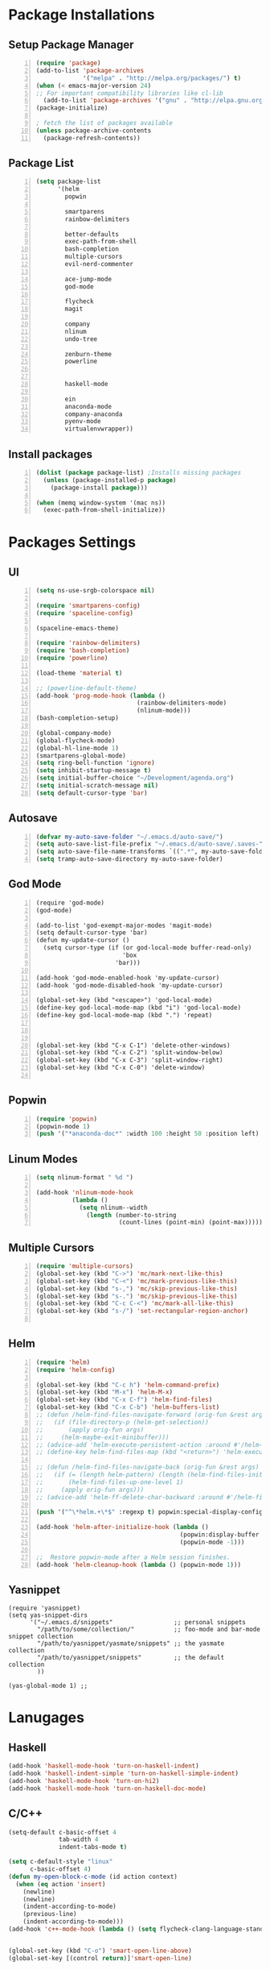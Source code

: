 * Package Installations
** Setup Package Manager
#+BEGIN_SRC emacs-lisp +n 
  (require 'package)
  (add-to-list 'package-archives
               '("melpa" . "http://melpa.org/packages/") t)
  (when (< emacs-major-version 24)
  ;; For important compatibility libraries like cl-lib
    (add-to-list 'package-archives '("gnu" . "http://elpa.gnu.org/packages/")))
  (package-initialize)

  ; fetch the list of packages available 
  (unless package-archive-contents
    (package-refresh-contents))
#+END_SRC
** Package List
#+BEGIN_SRC emacs-lisp +n
  (setq package-list
        '(helm
          popwin

          smartparens
          rainbow-delimiters
          
          better-defaults
          exec-path-from-shell
          bash-completion
          multiple-cursors
          evil-nerd-commenter

          ace-jump-mode
          god-mode

          flycheck
          magit

          company
          nlinum
          undo-tree
          
          zenburn-theme
          powerline


          haskell-mode
          
          ein
          anaconda-mode
          company-anaconda
          pyenv-mode
          virtualenvwrapper))
#+END_SRC
** Install packages
#+BEGIN_SRC emacs-lisp +n
  (dolist (package package-list) ;Installs missing packages
    (unless (package-installed-p package)
      (package-install package)))

  (when (memq window-system '(mac ns))
    (exec-path-from-shell-initialize))
#+END_SRC
* Packages Settings
** UI
#+BEGIN_SRC emacs-lisp +n
  (setq ns-use-srgb-colorspace nil)

  (require 'smartparens-config)
  (require 'spaceline-config)

  (spaceline-emacs-theme)

  (require 'rainbow-delimiters)
  (require 'bash-completion)
  (require 'powerline)

  (load-theme 'material t)

  ;; (powerline-default-theme)
  (add-hook 'prog-mode-hook (lambda ()
                              (rainbow-delimiters-mode)
                              (nlinum-mode)))
  (bash-completion-setup)

  (global-company-mode)
  (global-flycheck-mode)
  (global-hl-line-mode 1)
  (smartparens-global-mode)
  (setq ring-bell-function 'ignore)
  (setq inhibit-startup-message t) 
  (setq initial-buffer-choice "~/Development/agenda.org")
  (setq initial-scratch-message nil)
  (setq default-cursor-type 'bar)
#+END_SRC
** Autosave
#+BEGIN_SRC emacs-lisp +n
  (defvar my-auto-save-folder "~/.emacs.d/auto-save/")
  (setq auto-save-list-file-prefix "~/.emacs.d/auto-save/.saves-"); set prefix for auto-saves 
  (setq auto-save-file-name-transforms `((".*", my-auto-save-folder t))); location for all auto-save files
  (setq tramp-auto-save-directory my-auto-save-folder)
#+END_SRC
** God Mode
#+BEGIN_SRC NOT_LOADING +n
  (require 'god-mode)
  (god-mode)

  (add-to-list 'god-exempt-major-modes 'magit-mode)
  (setq default-cursor-type 'bar)
  (defun my-update-cursor ()
    (setq cursor-type (if (or god-local-mode buffer-read-only)
                          'box
                        'bar)))

  (add-hook 'god-mode-enabled-hook 'my-update-cursor)
  (add-hook 'god-mode-disabled-hook 'my-update-cursor)

  (global-set-key (kbd "<escape>") 'god-local-mode)
  (define-key god-local-mode-map (kbd "i") 'god-local-mode)
  (define-key god-local-mode-map (kbd ".") 'repeat)



  (global-set-key (kbd "C-x C-1") 'delete-other-windows)
  (global-set-key (kbd "C-x C-2") 'split-window-below)
  (global-set-key (kbd "C-x C-3") 'split-window-right)
  (global-set-key (kbd "C-x C-0") 'delete-window)

#+END_SRC
** Popwin
#+BEGIN_SRC emacs-lisp +n
  (require 'popwin)
  (popwin-mode 1)
  (push '("*anaconda-doc*" :width 100 :height 50 :position left) popwin:special-display-config)
#+END_SRC
** Linum Modes
#+BEGIN_SRC emacs-lisp +n
  (setq nlinum-format " %d ")

  (add-hook 'nlinum-mode-hook
            (lambda ()
              (setq nlinum--width
                (length (number-to-string
                         (count-lines (point-min) (point-max)))))))
#+END_SRC
** Multiple Cursors
#+BEGIN_SRC emacs-lisp +n
  (require 'multiple-cursors)
  (global-set-key (kbd "C->") 'mc/mark-next-like-this)
  (global-set-key (kbd "C-<") 'mc/mark-previous-like-this)
  (global-set-key (kbd "s-,") 'mc/skip-previous-like-this)
  (global-set-key (kbd "s-.") 'mc/skip-previous-like-this)
  (global-set-key (kbd "C-c C-<") 'mc/mark-all-like-this)
  (global-set-key (kbd "s-/") 'set-rectangular-region-anchor)

#+END_SRC
** Helm
#+BEGIN_SRC emacs-lisp +n
  (require 'helm)
  (require 'helm-config)

  (global-set-key (kbd "C-c h") 'helm-command-prefix)
  (global-set-key (kbd "M-x") 'helm-M-x)
  (global-set-key (kbd "C-x C-f") 'helm-find-files)
  (global-set-key (kbd "C-x C-b") 'helm-buffers-list)
  ;; (defun /helm-find-files-navigate-forward (orig-fun &rest args)
  ;;   (if (file-directory-p (helm-get-selection))
  ;;       (apply orig-fun args)
  ;;     (helm-maybe-exit-minibuffer)))
  ;; (advice-add 'helm-execute-persistent-action :around #'/helm-find-files-navigate-forward)
  ;; (define-key helm-find-files-map (kbd "<return>") 'helm-execute-persistent-action)

  ;; (defun /helm-find-files-navigate-back (orig-fun &rest args)
  ;;   (if (= (length helm-pattern) (length (helm-find-files-initial-input)))
  ;;       (helm-find-files-up-one-level 1)
  ;;     (apply orig-fun args)))
  ;; (advice-add 'helm-ff-delete-char-backward :around #'/helm-find-files-navigate-back)

  (push '("^\*helm.+\*$" :regexp t) popwin:special-display-config)

  (add-hook 'helm-after-initialize-hook (lambda ()
                                          (popwin:display-buffer helm-buffer t)
                                          (popwin-mode -1)))

  ;;  Restore popwin-mode after a Helm session finishes.
  (add-hook 'helm-cleanup-hook (lambda () (popwin-mode 1)))
#+END_SRC
 
** Yasnippet
#+BEGIN_SRC emacs-lisp-comment
  (require 'yasnippet)
  (setq yas-snippet-dirs
        '("~/.emacs.d/snippets"                 ;; personal snippets
          "/path/to/some/collection/"           ;; foo-mode and bar-mode snippet collection
          "/path/to/yasnippet/yasmate/snippets" ;; the yasmate collection
          "/path/to/yasnippet/snippets"         ;; the default collection
          ))

  (yas-global-mode 1) ;; 
#+END_SRC
* Lanugages
** Haskell
#+BEGIN_SRC emacs-lisp
(add-hook 'haskell-mode-hook 'turn-on-haskell-indent)
(add-hook 'haskell-indent-simple 'turn-on-haskell-simple-indent)
(add-hook 'haskell-mode-hook 'turn-on-hi2)
(add-hook 'haskell-mode-hook 'turn-on-haskell-doc-mode)
#+END_SRC

** C/C++
#+BEGIN_SRC emacs-lisp
  (setq-default c-basic-offset 4
                tab-width 4
                indent-tabs-mode t)

  (setq c-default-style "linux"
        c-basic-offset 4)
  (defun my-open-block-c-mode (id action context)
    (when (eq action 'insert)
      (newline)
      (newline)
      (indent-according-to-mode)
      (previous-line)
      (indent-according-to-mode)))
  (add-hook 'c++-mode-hook (lambda () (setq flycheck-clang-language-standard "c++11")))


  (global-set-key (kbd "C-o") 'smart-open-line-above)
  (global-set-key [(control return)]'smart-open-line)


  ;; (add-hook 'c-mode-common-hook (lambda () (nlinum-mode)))
  ;; (sp-local-pair 'c-mode "{" nil :post-handlers '(:add my-open-block-c-mode))
  ;; (add-hook 'c++-mode-hook 'irony-mode)
  ;; (add-hook 'c-mode-hook 'irony-mode)
  ;; (add-hook 'objc-mode-hook 'irony-mode)

  ;; (defun my-irony-mode-hook ()
  ;;   (define-key irony-mode-map [remap completion-at-point]
  ;;     'irony-completion-at-point-async)
  ;;   (define-key irony-mode-map [remap complete-symbol]
  ;;     'irony-completion-at-point-async))
  ;; (add-hook 'irony-mode-hook 'my-irony-mode-hook)
  ;; (add-hook 'irony-mode-hook 'irony-cdb-autosetup-compile-options)

  ;; (eval-after-load 'flycheck
  ;;   '(add-hook 'flycheck-mode-hook #'flycheck-irony-setup))

  ;; (eval-after-load 'company
  ;;   '(add-to-list 'company-backends 'company-irony))

  ;; (add-hook 'irony-mode-hook 'company-irony-setup-begin-commands)
#+END_SRC
** Python
#+BEGIN_SRC emacs-lisp
  (setq-default py-shell-name "ipython")
  (setq python-indent-guess-indent-offset nil)
  (setq python-indent-offset 4)
  (add-hook 'python-mode-hook 'anaconda-mode)
  (add-hook 'python-mode-hook 'eldoc-mode)
  (pyenv-mode)
  (defun my/run-python ()
    (interactive)
    (run-python "ipython"))

  (defun my/python-shell ()
    (interactive)
    (my/run-python)
    (python-shell-switch-to-shell))

  (define-key python-mode-map (kbd "C-c C-z") 'my/python-shell)
  (global-set-key [remap run-python] 'my/run-python)
  (require 'virtualenvwrapper)
  (venv-initialize-interactive-shells) ;; if you want interactive shell support
  (setq venv-location "~/Development/Virtual_Environments/")
  (org-babel-do-load-languages
    'org-babel-load-languages
    '((python . t)))
#+END_SRC
** Octave
#+BEGIN_SRC emacs-lisp
  ;; (autoload 'octave-mode "octave-mod" nil t)
            (setq auto-mode-alist
                  (cons '("\\.m$" . octave-mode) auto-mode-alist))

  (add-hook 'octave-mode-hook
                      (lambda ()
                        (nlinum-mode)
                        (abbrev-mode 1)
                        (auto-fill-mode 1)
                        (if (eq window-system 'x)
                            (font-lock-mode 1))))

#+END_SRC 

** LaTeX
#+BEGIN_SRC emacs-lisp
  (setq-default TeX-master nil)
  (setq TeX-parse-self t)
  (setq TeX-auto-save t)
#+END_SRC
* Custom Variables
#+BEGIN_SRC emacs-lisp
  (setq primary-modes
        '("shell-mode"
          "inferior-python-mode"
          "inferior-octave-mode"
          "magit-mode"
          "magit-status-mode"))
#+END_SRC
* Custom Funcions
#+BEGIN_SRC emacs-lisp
(setq longlines-wrap-follows-window-size t)
(global-set-key [(control meta l)] 'longlines-mode)
  (defun configure ()
    (interactive)
    (find-file "~/.emacs.d/settings.org"))

  (defun reload-config ()
    (interactive)
    (org-babel-load-file "~/.emacs.d/settings.org"))

  (defun my-next-buffer (buff-func)
    "next-buffer, only skip *Messages*"
    (funcall buff-func)
    (while (and (not (-contains? primary-modes (symbol-name major-mode)))
                (= 42 (aref (buffer-name) 0)))
      (funcall buff-func)))

  (defun nxt ()
    (interactive)
    (my-next-buffer (function next-buffer)))

  (defun prv ()
    (interactive)
    (my-next-buffer (function previous-buffer)))

  (global-set-key [remap next-buffer] 'nxt)
  (global-set-key [remap previous-buffer] 'prv)

  (defun my/kill-buffer ()
    (interactive)
    (when (not (equal "agenda.org" (buffer-name)))
      (kill-this-buffer))
    (nxt))

  (global-set-key [remap kill-this-buffer] 'my/kill-buffer)

  (defun current-mode ()
    (interactive)
    (message (symbol-name major-mode)))

  (defun ews ()
    (interactive)
    (find-file "/ssh:akmishr2@remlnx.ews.illinois.edu:/home/akmishr2"))

  (defun 241vm ()
    (interactive)
    (find-file "/ssh:akmishr2@fa15-cs241-136.cs.illinois.edu:/"))

  (defun revert-buffer-no-confirm ()
    "Revert buffer without confirmation."
    (interactive) (revert-buffer t t))

  (defun smart-kill-line ()
    "Kills line and fixes indentation"
    (interactive)
    (kill-line)
    (indent-according-to-mode))

  (defun smart-kill-whole-line ()
    (interactive)
    (kill-whole-line)
    (beginning-of-line-text))

  (global-set-key (kbd "C-k") 'smart-kill-line)
  (global-set-key (kbd "C-S-k") 'smart-kill-whole-line)

  (defun smart-line-beginning ()
    "Move point to the beginning of text on the current line; if that is already
    the current position of point, then move it to the beginning of the line."
    (interactive)
    (let ((pt (point)))
      (beginning-of-line-text)
      (when (eq pt (point))
        (beginning-of-line))))

  (defun smart-open-line ()
    "Insert an empty line after the current line.
     Position the cursor at its beginning, according to the current mode."
    (interactive)
    (move-end-of-line nil)
    (newline-and-indent))

  (defun smart-open-line-above ()
    "Insert an empty line above the current line.
    Position the cursor at it's beginning, according to the current mode."
    (interactive)
    (move-beginning-of-line nil)
    (newline-and-indent)
    (forward-line -1)
    (indent-according-to-mode))

  (defun py-open-line ()
    "Insert an empty line after the current line.
     Position the cursor at its beginning, according to the current mode."
    (interactive)
    (move-end-of-line nil)
    (newline-and-indent))

  (defun py-open-line-above ()
    "Insert an empty line above the current line.
    Position the cursor at it's beginning, according to the current mode."
    (interactive)
    (move-beginning-of-line nil)
    (newline-and-indent)
    (forward-line -1)
    (indent-according-to-mode))

  (dolist (command '(yank yank-pop))
     (eval `(defadvice ,command (after indent-region activate)
              (and (not current-prefix-arg)
                   (member major-mode '(emacs-lisp-mode lisp-mode
                                                        clojure-mode    scheme-mode
                                                        haskell-mode    ruby-mode
                                                        rspec-mode      python-mode
                                                        c-mode          c++-mode
                                                        objc-mode       latex-mode
                                                        plain-tex-mode))
                   (let ((mark-even-if-inactive transient-mark-mode))
                     (indent-region (region-beginning) (region-end) nil))))))

  (defun visit-term-buffer ()
    "Create or visit a terminal buffer."
    (interactive)
    (if (not (get-buffer "*shell*"))
        (progn
          (split-window-sensibly (selected-window))
          (other-window 1)
          (shell))
      (switch-to-buffer-other-window "*shell*")))
#+END_SRC
* Keybindings
#+BEGIN_SRC emacs-lisp +n
  ;; Keybindings
  (defun my-shell-hook ()
    (local-set-key "\C-c s" 'erase-buffer))
  (define-key comint-mode-map (kbd "s-p") 'comint-previous-input)
  (define-key comint-mode-map (kbd "s-n") 'comint-next-input)
  (define-key python-mode-map (kbd "C-c p") 'py-autopep8-buffer)
  (add-hook 'shell-mode-hook 'my-shell-hook)
  (define-key comint-mode-map (kbd "C-c s")'erase-buffer)
  (global-set-key (kbd "M-y") 'helm-show-kill-ring)

  (global-set-key (kbd "s-n") 'flycheck-next-error)
  (global-set-key (kbd "s-p") 'flycheck-previous-error)
  (global-set-key (kbd "ESC ESC") (lambda () (interactive) (message "Cancel")))
  (global-set-key (kbd "<f5>") 'revert-buffer-no-confirm)
  (global-set-key (kbd "C-a") 'smart-line-beginning)
  (define-prefix-command 'my/exit)
  (global-set-key (kbd "s-q") nil)
  (global-set-key (kbd "s-q") 'my/exit)
  (global-set-key (kbd "s-q s-q") 'kill-this-buffer)
  (global-set-key (kbd "s-q s-r") 'exit-recursive-edit)
  (global-set-key (kbd "s-i") 'sp-down-sexp)
  (global-set-key (kbd "s-I") 'sp-backward-down-sexp)
  (global-set-key (kbd "s-o") 'sp-up-sexp)
  (global-set-key (kbd "s-O") 'sp-backward-up-sexp)
  (global-set-key (kbd "s-d") 'sp-kill-sexp)
  (global-set-key (kbd "s-f") 'sp-forward-sexp)
  (global-set-key (kbd "s-b") 'sp-backward-sexp)
  (global-set-key (kbd "s-(") '(lambda (&optional arg) (interactive "P") (sp-wrap-with-pair "(")))
  (global-set-key (kbd "s-{") '(lambda (&optional arg) (interactive "P") (sp-wrap-with-pair "{")))
  (global-set-key (kbd "s-[") '(lambda (&optional arg) (interactive "P") (sp-wrap-with-pair "[")))
  (global-set-key (kbd "s-\"") '(lambda (&optional arg) (interactive "P") (sp-wrap-with-pair "\"")))
  (global-set-key (kbd "s-2") 'sp-splice-sexp)
  (global-set-key (kbd "s-@") 'sp-splice-sexp-killing-around)
  (global-set-key (kbd "s-1") 'sp-splice-sexp-killing-backward)
  (global-set-key (kbd "s-3") 'sp-splice-sexp-killing-forward)
  (global-set-key (kbd "C-c C-k") 'copy-line)
  (global-set-key (kbd "s-<") 'previous-buffer)
  (global-set-key (kbd "s->") 'next-buffer)
  (global-set-key (kbd "C-;")  'ace-jump-mode)
  (require 'comint)
  (define-key comint-mode-map (kbd "<up>") 'comint-previous-input)
  (define-key comint-mode-map (kbd "<down>") 'comint-next-input)
  (global-set-key (kbd "C-c t") 'visit-term-buffer)
  (global-set-key (kbd "C-(") 'sp-backward-slurp-sexp)
  (global-set-key (kbd "C-)") 'sp-forward-slurp-sexp)
  (global-set-key (kbd "C-{") 'sp-backward-barf-sexp)
  (global-set-key (kbd "C-}") 'sp-backward-barf-sexp)
  ;;; Nerd commenter
  (global-set-key (kbd "M-;") 'evilnc-comment-or-uncomment-lines)
  (global-set-key (kbd "C-c l") 'evilnc-quick-comment-or-uncomment-to-the-line)
  (global-set-key (kbd "C-c c") 'evilnc-copy-and-comment-lines)
  (global-set-key (kbd "C-c p") 'evilnc-comment-or-uncomment-paragraphs)
  (global-set-key (kbd "C-x C-m") 'helm-M-x)
  (global-set-key (kbd "C-c g") 'magit-status)

  (define-key company-active-map (kbd "C-n") 'company-select-next)
  (define-key company-active-map (kbd "C-p") 'company-select-previous)

#+END_SRC
* Org settings
#+BEGIN_SRC emacs-lisp +n
    (require 'ox-latex)
(add-to-list 'org-latex-classes
                 '("paper"
                  "
    \\documentclass[11pt,a4paper,twocolumn]{article}
    \\usepackage[utf8]{inputenc}    
    \\usepackage{sectsty}
    \\usepackage{graphicx}
    \\sectionfont{\\fontsize{14}{13}\\selectfont}
    \\subsectionfont{\\fontsize{12}{12}\\selectfont}
    \\def\\Sym#1{\\textbf{\\texttt{\\color{BrickRed}#1}}}
    \\usepackage{pifont}

    \\def\\Spade{\\text{\\ding{171}}}
    \\def\\Heart{\\text{\\textcolor{Red}{\\ding{170}}}}
    \\def\\Diamond{\\text{\\textcolor{Red}{\\ding{169}}}}
    \\def\\Club{\\text{\\ding{168}}}
                [NO-DEFAULT-PACKAGES]
                [NO-PACKAGES]"
                   ("\\section{%s}" . "\\section*{%s}")
                   ("\\subsection{%s}" . "\\subsection*{%s}")
                   ("\\subsubsection{%s}" . "\\subsubsection*{%s}")
                   ("\\paragraph{%s}" . "\\paragraph*{%s}")
                   ("\\subparagraph{%s}" . "\\subparagraph*{%s}")))

    (add-to-list 'org-latex-classes
                 '("446"
                  "
    \\input{cs446.tex}
    \\usepackage{sectsty}
    \\sectionfont{\\fontsize{12}{12}\\selectfont}
    \\subsectionfont{\\fontsize{12}{12}\\selectfont}
    \\usepackage{hyperref}
    \\usepackage{graphicx}
    \\oddsidemargin 0in
    \\evensidemargin 0in
    \\textwidth 6.5in
    \\topmargin -0.5in
    \\textheight 9.0in
    \\pagestyle{myheadings}  % Leave this command alone
                [NO-DEFAULT-PACKAGES]
                [EXTRA]"
                   ("\\section{%s}" . "\\section*{%s}")
                   ("\\subsection{%s}" . "\\subsection*{%s}")
                   ("\\subsubsection{%s}" . "\\subsubsection*{%s}")
                   ("\\paragraph{%s}" . "\\paragraph*{%s}")
                   ("\\subparagraph{%s}" . "\\subparagraph*{%s}")))

  (add-to-list 'org-latex-classes
                 '("panic"
                  "
    \\documentclass[11pt]{article}
    \\usepackage{jeffe,handout,graphicx}

    \\usepackage[utf8]{inputenc}    
    \\usepackage{sectsty}
    \\sectionfont{\\fontsize{14}{13}\\selectfont}
    \\subsectionfont{\\fontsize{12}{12}\\selectfont}
    \\def\\Sym#1{\\textbf{\\texttt{\\color{BrickRed}#1}}}
    \\renewcommand{\\qed}{\\rule{1ex}{1ex}}
    \\usepackage{pifont}

    \\def\\Spade{\\text{\\ding{171}}}
    \\def\\Heart{\\text{\\textcolor{Red}{\\ding{170}}}}
    \\def\\Diamond{\\text{\\textcolor{Red}{\\ding{169}}}}
    \\def\\Club{\\text{\\ding{168}}}

    \\Class{CS 446}
    \\Semester{Fall 2015}
    \\Authors{1}
    \\AuthorOne{Akshay Mishra}{akmishr2}
                [NO-DEFAULT-PACKAGES]
                [NO-PACKAGES]"
                   ("\\section{%s}" . "\\section*{%s}")
                   ("\\subsection{%s}" . "\\subsection*{%s}")
                   ("\\subsubsection{%s}" . "\\subsubsection*{%s}")
                   ("\\paragraph{%s}" . "\\paragraph*{%s}")
                   ("\\subparagraph{%s}" . "\\subparagraph*{%s}")))

    (add-to-list 'org-latex-classes
                 '("446"
                  "
    \\input{cs446.tex}
    \\usepackage{sectsty}
    \\sectionfont{\\fontsize{12}{12}\\selectfont}
    \\subsectionfont{\\fontsize{12}{12}\\selectfont}
    \\usepackage{hyperref}
    \\usepackage{graphicx}
    \\oddsidemargin 0in
    \\evensidemargin 0in
    \\textwidth 6.5in
    \\topmargin -0.5in
    \\textheight 9.0in
    \\pagestyle{myheadings}  % Leave this command alone
                [NO-DEFAULT-PACKAGES]
                [EXTRA]"
                   ("\\section{%s}" . "\\section*{%s}")
                   ("\\subsection{%s}" . "\\subsection*{%s}")
                   ("\\subsubsection{%s}" . "\\subsubsection*{%s}")
                   ("\\paragraph{%s}" . "\\paragraph*{%s}")
                   ("\\subparagraph{%s}" . "\\subparagraph*{%s}")))

    (add-to-list 'org-latex-classes
                 '("374"
                  "
    \\documentclass[11pt]{article}
    \\usepackage{jeffe,handout,graphicx}
    \\usepackage[utf8]{inputenc}    
    \\usepackage{sectsty}
    \\sectionfont{\\fontsize{12}{12}\\selectfont}
    \\subsectionfont{\\fontsize{11}{10}\\selectfont}
    \\def\\Sym#1{\\textbf{\\texttt{\\color{BrickRed}#1}}}
    \\usepackage{pifont}

    \\def\\Spade{\\text{\\ding{171}}}
    \\def\\Heart{\\text{\\textcolor{Red}{\\ding{170}}}}
    \\def\\Diamond{\\text{\\textcolor{Red}{\\ding{169}}}}
    \\def\\Club{\\text{\\ding{168}}}

    \\Class{CS 374}
    \\Semester{Fall 2015}
    \\Authors{3}
    \\AuthorOne{Akshay Mishra}{akmishr2}
    \\AuthorTwo{Sachin Ravichandran}{sravich2}
    \\AuthorThree{Kevin Lin}{kklin4}
                [NO-DEFAULT-PACKAGES]
                [NO-PACKAGES]"
                   ("\\section{%s}" . "\\section*{%s}")
                   ("\\subsection{%s}" . "\\subsection*{%s}")
                   ("\\subsubsection{%s}" . "\\subsubsection*{%s}")
                   ("\\paragraph{%s}" . "\\paragraph*{%s}")
                   ("\\subparagraph{%s}" . "\\subparagraph*{%s}")))

    (add-to-list 'org-latex-classes
                 '("446"
                  "
    \\input{cs446.tex}
    \\usepackage{sectsty}
    \\sectionfont{\\fontsize{12}{12}\\selectfont}
    \\subsectionfont{\\fontsize{12}{12}\\selectfont}
    \\usepackage{hyperref}
    \\usepackage{graphicx}
    \\oddsidemargin 0in
    \\evensidemargin 0in
    \\textwidth 6.5in
    \\topmargin -0.5in
    \\textheight 9.0in
    \\pagestyle{myheadings}  % Leave this command alone
                [NO-DEFAULT-PACKAGES]
                [EXTRA]"
                   ("\\section{%s}" . "\\section*{%s}")
                   ("\\subsection{%s}" . "\\subsection*{%s}")
                   ("\\subsubsection{%s}" . "\\subsubsection*{%s}")
                   ("\\paragraph{%s}" . "\\paragraph*{%s}")
                   ("\\subparagraph{%s}" . "\\subparagraph*{%s}")))

    (setq org-export-with-section-numbers nil)
    (setq org-export-with-toc nil)
    (setq org-latex-hyperref-template "")
    (setq org-latex-with-hyperref nil)
    (add-hook 'doc-view-mode-hook 'auto-revert-mode)
    (require 'org)
    (defun org-body-pdf ()
      (interactive)
      (org-latex-export-to-pdf (nil nil nil nil t)))


    (setq org-export-with-author t)
    (setq org-list-allow-alphabetical t)
(add-to-list 'org-latex-classes
               `("copernicus_discussions"
                 "\\documentclass{copernicus_discussions}
               [NO-DEFAULT-PACKAGES]
               [PACKAGES]
               [EXTRA]"
                 ("\\section{%s}" . "\\section*{%s}")
                 ("\\subsection{%s}" "\\newpage" "\\subsection*{%s}" "\\newpage")
                 ("\\subsubsection{%s}" . "\\subsubsection*{%s}")
                 ("\\paragraph{%s}" . "\\paragraph*{%s}")
                 ("\\subparagraph{%s}" . "\\subparagraph*{%s}"))
               )


#+END_SRC




